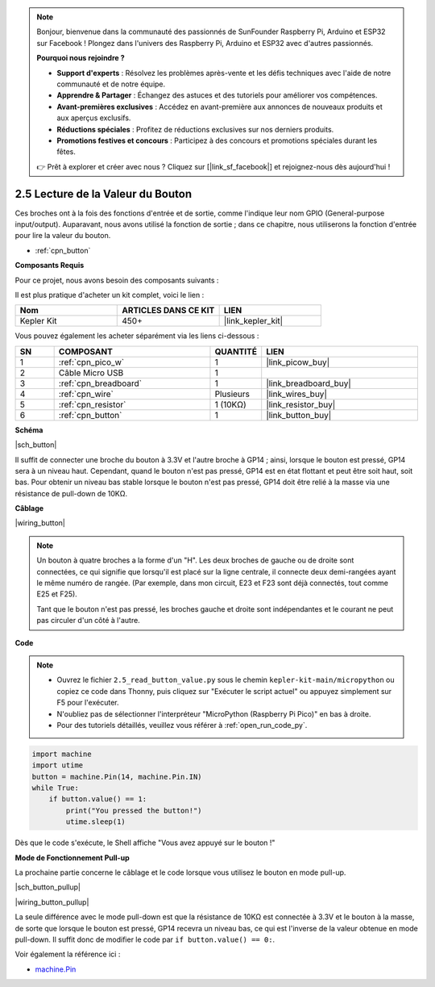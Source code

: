 .. note::

    Bonjour, bienvenue dans la communauté des passionnés de SunFounder Raspberry Pi, Arduino et ESP32 sur Facebook ! Plongez dans l'univers des Raspberry Pi, Arduino et ESP32 avec d'autres passionnés.

    **Pourquoi nous rejoindre ?**

    - **Support d'experts** : Résolvez les problèmes après-vente et les défis techniques avec l'aide de notre communauté et de notre équipe.
    - **Apprendre & Partager** : Échangez des astuces et des tutoriels pour améliorer vos compétences.
    - **Avant-premières exclusives** : Accédez en avant-première aux annonces de nouveaux produits et aux aperçus exclusifs.
    - **Réductions spéciales** : Profitez de réductions exclusives sur nos derniers produits.
    - **Promotions festives et concours** : Participez à des concours et promotions spéciales durant les fêtes.

    👉 Prêt à explorer et créer avec nous ? Cliquez sur [|link_sf_facebook|] et rejoignez-nous dès aujourd'hui !

.. _py_button:

2.5 Lecture de la Valeur du Bouton
==============================================

Ces broches ont à la fois des fonctions d'entrée et de sortie, comme l'indique leur nom GPIO (General-purpose input/output). Auparavant, nous avons utilisé la fonction de sortie ; dans ce chapitre, nous utiliserons la fonction d'entrée pour lire la valeur du bouton.

* :ref:`cpn_button`

**Composants Requis**

Pour ce projet, nous avons besoin des composants suivants : 

Il est plus pratique d'acheter un kit complet, voici le lien : 

.. list-table::
    :widths: 20 20 20
    :header-rows: 1

    *   - Nom	
        - ARTICLES DANS CE KIT
        - LIEN
    *   - Kepler Kit	
        - 450+
        - |link_kepler_kit|

Vous pouvez également les acheter séparément via les liens ci-dessous :

.. list-table::
    :widths: 5 20 5 20
    :header-rows: 1

    *   - SN
        - COMPOSANT	
        - QUANTITÉ
        - LIEN

    *   - 1
        - :ref:`cpn_pico_w`
        - 1
        - |link_picow_buy|
    *   - 2
        - Câble Micro USB
        - 1
        - 
    *   - 3
        - :ref:`cpn_breadboard`
        - 1
        - |link_breadboard_buy|
    *   - 4
        - :ref:`cpn_wire`
        - Plusieurs
        - |link_wires_buy|
    *   - 5
        - :ref:`cpn_resistor`
        - 1 (10KΩ)
        - |link_resistor_buy|
    *   - 6
        - :ref:`cpn_button`
        - 1
        - |link_button_buy|

**Schéma**

|sch_button|

Il suffit de connecter une broche du bouton à 3.3V et l'autre broche à GP14 ; ainsi, lorsque le bouton est pressé, GP14 sera à un niveau haut. Cependant, quand le bouton n'est pas pressé, GP14 est en état flottant et peut être soit haut, soit bas. Pour obtenir un niveau bas stable lorsque le bouton n'est pas pressé, GP14 doit être relié à la masse via une résistance de pull-down de 10KΩ.

**Câblage**

|wiring_button|

.. Suivons la direction du schéma pour construire le circuit !

.. 1. Connectez la broche 3V3 du Pico W au bus d'alimentation positif de la breadboard.
.. #. Insérez le bouton dans la breadboard en chevauchant la ligne centrale.

.. note::
    Un bouton à quatre broches a la forme d'un "H". Les deux broches de gauche ou de droite sont connectées, ce qui signifie que lorsqu'il est placé sur la ligne centrale, il connecte deux demi-rangées ayant le même numéro de rangée. (Par exemple, dans mon circuit, E23 et F23 sont déjà connectés, tout comme E25 et F25).

    Tant que le bouton n'est pas pressé, les broches gauche et droite sont indépendantes et le courant ne peut pas circuler d'un côté à l'autre.

.. #. Utilisez un fil de connexion pour relier une broche du bouton au bus positif (dans mon cas, la broche en haut à droite).
.. #. Connectez l'autre broche (en haut à gauche ou en bas à gauche) à GP14 avec un fil de connexion.
.. #. Utilisez une résistance de 10KΩ pour connecter la broche en haut à gauche du bouton au bus négatif.
.. #. Connectez le bus d'alimentation négatif de la breadboard à la masse (GND) du Pico.

**Code**

.. note::

    * Ouvrez le fichier ``2.5_read_button_value.py`` sous le chemin ``kepler-kit-main/micropython`` ou copiez ce code dans Thonny, puis cliquez sur "Exécuter le script actuel" ou appuyez simplement sur F5 pour l'exécuter.

    * N'oubliez pas de sélectionner l'interpréteur "MicroPython (Raspberry Pi Pico)" en bas à droite. 

    * Pour des tutoriels détaillés, veuillez vous référer à :ref:`open_run_code_py`.

.. code-block:: python

    import machine
    import utime
    button = machine.Pin(14, machine.Pin.IN)
    while True:
        if button.value() == 1:
            print("You pressed the button!")
            utime.sleep(1)

Dès que le code s'exécute, le Shell affiche "Vous avez appuyé sur le bouton !"

**Mode de Fonctionnement Pull-up**

La prochaine partie concerne le câblage et le code lorsque vous utilisez le bouton en mode pull-up.

|sch_button_pullup|

|wiring_button_pullup|

La seule différence avec le mode pull-down est que la résistance de 10KΩ est connectée à 3.3V et le bouton à la masse, de sorte que lorsque le bouton est pressé, GP14 recevra un niveau bas, ce qui est l'inverse de la valeur obtenue en mode pull-down. 
Il suffit donc de modifier le code par ``if button.value() == 0:``.

Voir également la référence ici :

* `machine.Pin <https://docs.micropython.org/en/latest/library/machine.Pin.html>`_